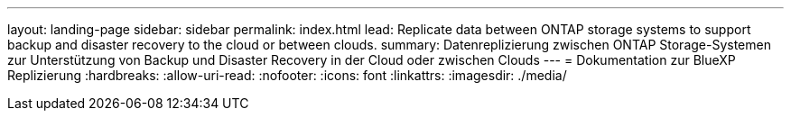 ---
layout: landing-page 
sidebar: sidebar 
permalink: index.html 
lead: Replicate data between ONTAP storage systems to support backup and disaster recovery to the cloud or between clouds. 
summary: Datenreplizierung zwischen ONTAP Storage-Systemen zur Unterstützung von Backup und Disaster Recovery in der Cloud oder zwischen Clouds 
---
= Dokumentation zur BlueXP Replizierung
:hardbreaks:
:allow-uri-read: 
:nofooter: 
:icons: font
:linkattrs: 
:imagesdir: ./media/


